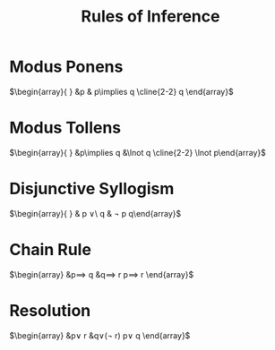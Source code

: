 :PROPERTIES:
:ID:       7f6192cc-54c6-4eee-a64d-8dfa3693493e
:END:
#+title: Rules of Inference
#+filetags: :Discrete:

* Modus Ponens

$\begin{array}{ }
&p & p\implies q \cline{2-2} q
\end{array}$

* Modus Tollens

$\begin{array}{ }
&p\implies q &\lnot q \cline{2-2} \lnot p\end{array}$

* Disjunctive Syllogism
$\begin{array}{ }
& p \lor\ q
& \lnot p
\cline{2-2}
q\end{array}$


* Chain Rule
$\begin{array}
&p\implies q
&q\implies r
\cline{2-2}
p\implies r
\end{array}$

* Resolution
$\begin{array}
&p\lor r
&q\lor(\lnot r)
\cline{2-2}
p\lor q
\end{array}$
